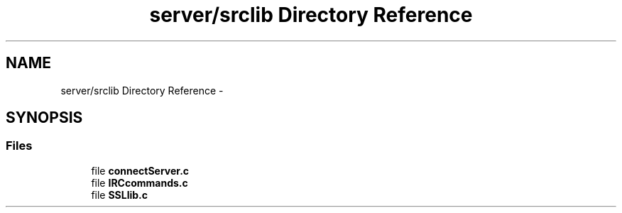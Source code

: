 .TH "server/srclib Directory Reference" 3 "Sun May 1 2016" "Conexion SSL" \" -*- nroff -*-
.ad l
.nh
.SH NAME
server/srclib Directory Reference \- 
.SH SYNOPSIS
.br
.PP
.SS "Files"

.in +1c
.ti -1c
.RI "file \fBconnectServer\&.c\fP"
.br
.ti -1c
.RI "file \fBIRCcommands\&.c\fP"
.br
.ti -1c
.RI "file \fBSSLlib\&.c\fP"
.br
.in -1c
